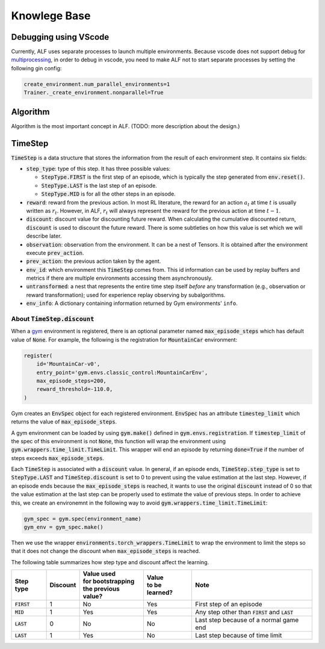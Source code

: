 Knowlege Base
=============

Debugging using VScode
----------------------

Currently, ALF uses separate processes to launch multiple environments. Because
vscode does not support debug for `multiprocessing
<https://github.com/microsoft/ptvsd/issues/1706>`_, in order to debug in vscode,
you need to make ALF not to start separate processes by setting the following
gin config:

.. code-block:: python

  create_environment.num_parallel_environments=1
  Trainer._create_environment.nonparallel=True

Algorithm
---------

Algorithm is the most important concept in ALF. (TODO: more description about
the design.)

TimeStep
--------

:code:`TimeStep` is a data structure that stores the information from the result
of each environment step. It contains six fields:

* :code:`step_type`: type of this step. It has three possible values:

  - :code:`StepType.FIRST` is the first step of an episode, which is typically
    the step generated from :code:`env.reset()`.

  - :code:`StepType.LAST` is the last step of an episode.

  - :code:`StepType.MID` is for all the other steps in an episode.

* :code:`reward`: reward from the previous action. In most RL literature, the
  reward for an action :math:`a_t` at time :math:`t` is usually written as
  :math:`r_t`. However, in ALF, :math:`r_t` will always represent the reward for
  the previous action at time :math:`t-1`.

* :code:`discount`: discount value for discounting future reward. When
  calculating the cumulative discounted return, :code:`discount` is used to
  discount the future reward. There is some subtleties on how this value is set
  which we will describe later.

* :code:`observation`: observation from the environment. It can be a nest of
  Tensors. It is obtained after the environment execute :code:`prev_action`.

* :code:`prev_action`: the previous action taken by the agent.

* :code:`env_id`: which environment this :code:`TimeStep` comes from. This id
  information can be used by replay buffers and metrics if there are multiple
  environments accessing them asynchronously.

* :code:`untransformed`: a nest that represents the entire time step itself
  *before* any transformation (e.g., observation or reward transformation);
  used for experience replay observing by subalgorithms.

* :code:`env_info`: A dictionary containing information returned by Gym
  environments' ``info``.

About :code:`TimeStep.discount`
^^^^^^^^^^^^^^^^^^^^^^^^^^^^^^^^^^^^^

When a `gym <https://https://gym.openai.com/>`_ environment is registered, there
is an optional parameter named :code:`max_episode_steps` which has default value
of :code:`None`. For example, the following is the registration for
:code:`MountainCar` environment:

.. code-block:: python

  register(
      id='MountainCar-v0',
      entry_point='gym.envs.classic_control:MountainCarEnv',
      max_episode_steps=200,
      reward_threshold=-110.0,
  )

Gym creates an :code:`EnvSpec` object for each registered environment.
:code:`EnvSpec` has an attribute :code:`timestep_limit` which returns the value
of :code:`max_episode_steps`.

A gym environment can be loaded by using :code:`gym.make()` defined in
:code:`gym.envs.registration`. If :code:`timestep_limit` of the spec of this
environment is not :code:`None`, this function will wrap the environment using
:code:`gym.wrappers.time_limit.TimeLimit`. This wrapper will end an episode by
returning :code:`done=True` if the number of steps exceeds
:code:`max_episode_steps`.

Each :code:`TimeStep` is associated with a :code:`discount` value. In general,
if an episode ends, :code:`TimeStep.step_type` is set to :code:`StepType.LAST`
and :code:`TimeStep.discount` is set to 0 to prevent using the value estimation
at the last step. However, if an episode ends because the
:code:`max_episode_steps` is reached, it wants to use the original
:code:`discount` instead of 0 so that the value estimation at the last step can
be properly used to estimate the value of previous steps. In order to achieve
this, we create an environemnt in the following way to avoid
:code:`gym.wrappers.time_limit.TimeLimit`:

.. code-block:: python

  gym_spec = gym.spec(environment_name)
  gym_env = gym_spec.make()

Then we use the wrapper :code:`environments.torch_wrappers.TimeLimit` to wrap
the environment to limit the steps so that it does not change the discount when
:code:`max_episode_steps` is reached.

The following table summarizes how step type and discount affect the learning.

============== ======== ===================== ================ ===================================================
Step type      Discount | Value used          | Value          Note
                        | for bootstrapping   | to be learned?
                        | the previous value?
============== ======== ===================== ================ ===================================================
:code:`FIRST`   1           No                  Yes            First step of an episode
:code:`MID`     1           Yes                 Yes            Any step other than :code:`FIRST` and :code:`LAST`
:code:`LAST`    0           No                  No             Last step because of a normal game end
:code:`LAST`    1           Yes                 No             Last step because of time limit
============== ======== ===================== ================ ===================================================
